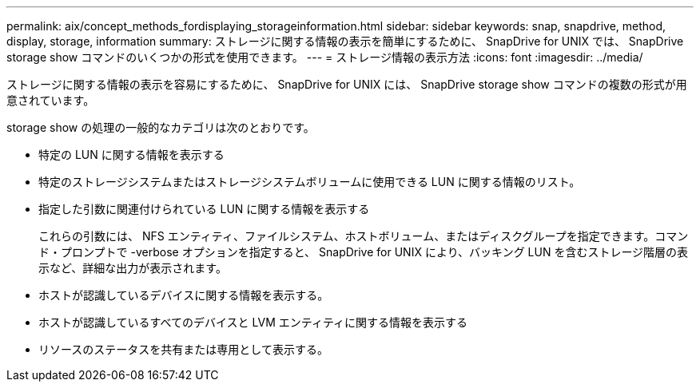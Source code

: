 ---
permalink: aix/concept_methods_fordisplaying_storageinformation.html 
sidebar: sidebar 
keywords: snap, snapdrive, method, display, storage, information 
summary: ストレージに関する情報の表示を簡単にするために、 SnapDrive for UNIX では、 SnapDrive storage show コマンドのいくつかの形式を使用できます。 
---
= ストレージ情報の表示方法
:icons: font
:imagesdir: ../media/


[role="lead"]
ストレージに関する情報の表示を容易にするために、 SnapDrive for UNIX には、 SnapDrive storage show コマンドの複数の形式が用意されています。

storage show の処理の一般的なカテゴリは次のとおりです。

* 特定の LUN に関する情報を表示する
* 特定のストレージシステムまたはストレージシステムボリュームに使用できる LUN に関する情報のリスト。
* 指定した引数に関連付けられている LUN に関する情報を表示する
+
これらの引数には、 NFS エンティティ、ファイルシステム、ホストボリューム、またはディスクグループを指定できます。コマンド・プロンプトで -verbose オプションを指定すると、 SnapDrive for UNIX により、バッキング LUN を含むストレージ階層の表示など、詳細な出力が表示されます。

* ホストが認識しているデバイスに関する情報を表示する。
* ホストが認識しているすべてのデバイスと LVM エンティティに関する情報を表示する
* リソースのステータスを共有または専用として表示する。

